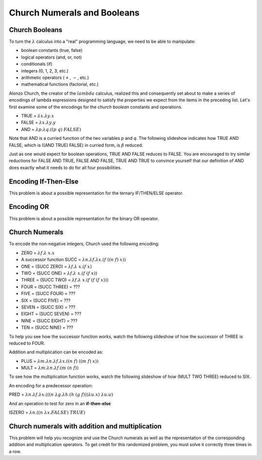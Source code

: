 .. This file is part of the OpenDSA eTextbook project. See
.. http://algoviz.org/OpenDSA for more details.
.. Copyright (c) 2012-13 by the OpenDSA Project Contributors, and
.. distributed under an MIT open source license.

.. avmetadata:: 
   :author: David Furcy and Tom Naps

.. odsalink::  AV/PL/AV/church_string.css

Church Numerals and Booleans
============================

Church Booleans
---------------

To turn the  :math:`\lambda` calculus into a "real" programming language, we
need to be able to manipulate:

-  boolean constants (true, false)
-  logical operators (and, or, not)
-  conditionals (if)
-  integers (0, 1, 2, 3, etc.)
-  arithmetic operators (:math:`+`, :math:`-`, etc.)
-  mathematical functions (factorial, etc.)

Alonzo Church, the creator of the :math:`lambda` calculus, realized
this and consequently set about to make a series of encodings of
lambda expressions designed to satisfy the properties we expect from
the items in the preceding list.  Let's first examine some of the encodings for the
*church boolean* constants and operations.

-  TRUE = :math:`\lambda x.  \lambda y.x`
-  FALSE = :math:`\lambda x.  \lambda y.y`
-  AND = :math:`\lambda p. \lambda q.((p \; q) \; FALSE)`

Note that AND is a curried function of the two variables *p* and *q*.  The following slideshow indicates how TRUE AND FALSE, which is ((AND TRUE) FALSE) in curried form, is :math:`\beta` reduced.
   
.. inlineav:: church_bool ss
   :long_name: Church boolean slideshow
   :links:  AV/PL/AV/church_string.css
   :scripts: AV/PL/AV/church_bool.js
   :output: show

Just as one would expect for boolean operations, TRUE AND FALSE reduces to FALSE.  You are encouraged to try similar reductions for FALSE AND TRUE, FALSE AND FALSE, TRUE AND TRUE to convince yourself that our definition of AND does exactly what it needs to do for all four possibilities. 
   

Encoding If-Then-Else
---------------------

This problem is about a possible representation for the ternary IF/THEN/ELSE
operator.

.. avembed:: Exercises/PL/ChurchIfThen.html ka
   :long_name: If Then Else in Church Encoding

Encoding OR
-----------

This problem is about a possible representation for the binary OR
operator.

.. avembed:: Exercises/PL/ChurchOR.html ka
   :long_name: Church Encoding for OR


Church Numerals
---------------

To encode the non-negative integers, Church used the following encoding:

-  ZERO = :math:`\lambda f. \lambda\ x.x`

-  A successor function SUCC = :math:`\lambda n. \lambda f. \lambda x.(f \; ((n \; f) \; x))`

-  ONE = (SUCC ZERO) = :math:`\lambda f. \lambda\ x.(f \; x)`

-  TWO = (SUCC ONE) = :math:`\lambda f. \lambda\ x.(f \; (f \; x))`

-  THREE = (SUCC TWO) = :math:`\lambda f. \lambda\ x.(f \; (f \; (f \; x)))`

-  FOUR = (SUCC THREE) = ???

-  FIVE = (SUCC FOUR) = ???

-  SIX = (SUCC FIVE) = ???

-  SEVEN = (SUCC SIX) = ???

-  EIGHT = (SUCC SEVEN) = ???

-  NINE = (SUCC EIGHT) = ???

-  TEN = (SUCC NINE) = ???

To help you see how the successor function works, watch the following slideshow of how the successor of THREE is reduced to FOUR.
   
.. inlineav:: church_numeral ss
   :long_name: Church numeral slideshow
   :links: 
   :scripts: AV/PL/AV/church_numeral.js
   :output: show

Addition and multiplication can be encoded as:
	    
-  PLUS = :math:`\lambda m. \lambda n. \lambda f. \lambda x.((n \;f) \; ((m \; f) \; x))`

-  MULT = :math:`\lambda m. \lambda n. \lambda f.(m \; (n \; f))`

To see how the multiplication function works, watch the following slideshow of how (MULT TWO THREE) reduced to SIX.
   
.. inlineav:: church_mult ss
   :long_name: Church multiplication slideshow
   :links: 
   :scripts: AV/PL/AV/church_mult.js
   :output: show

An encoding for a predecessor operation:

PRED = :math:`\lambda n. \lambda f. \lambda x.(((n \; \lambda g. \lambda h.(h \; (g \; f))) \lambda u.x) \; \lambda u.u)`

And an operation to test for zero in an **if-then-else**    

ISZERO = :math:`\lambda n.((n \; \lambda x.FALSE) \; TRUE)`

	    

Church numerals with addition and multiplication
------------------------------------------------

This problem will help you recognize and use the Church numerals as
well as the representation of the corresponding addition and
multiplication operators. To get credit for this randomized problem,
you must solve it correctly three times in a row.

.. avembed:: Exercises/PL/ChurchNumerals.html ka
   :long_name: Church Numerals


